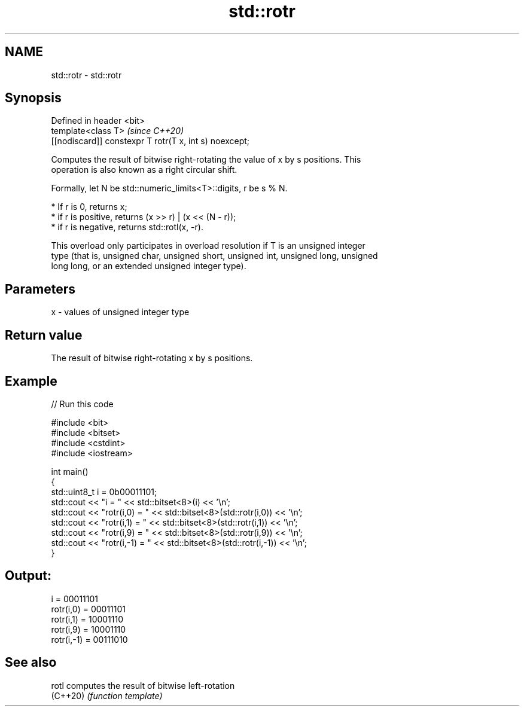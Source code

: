 .TH std::rotr 3 "2021.11.17" "http://cppreference.com" "C++ Standard Libary"
.SH NAME
std::rotr \- std::rotr

.SH Synopsis
   Defined in header <bit>
   template<class T>                                     \fI(since C++20)\fP
   [[nodiscard]] constexpr T rotr(T x, int s) noexcept;

   Computes the result of bitwise right-rotating the value of x by s positions. This
   operation is also known as a right circular shift.

   Formally, let N be std::numeric_limits<T>::digits, r be s % N.

     * If r is 0, returns x;
     * if r is positive, returns (x >> r) | (x << (N - r));
     * if r is negative, returns std::rotl(x, -r).

   This overload only participates in overload resolution if T is an unsigned integer
   type (that is, unsigned char, unsigned short, unsigned int, unsigned long, unsigned
   long long, or an extended unsigned integer type).

.SH Parameters

   x - values of unsigned integer type

.SH Return value

   The result of bitwise right-rotating x by s positions.

.SH Example


// Run this code

 #include <bit>
 #include <bitset>
 #include <cstdint>
 #include <iostream>

 int main()
 {
     std::uint8_t i = 0b00011101;
     std::cout << "i          = " << std::bitset<8>(i) << '\\n';
     std::cout << "rotr(i,0)  = " << std::bitset<8>(std::rotr(i,0)) << '\\n';
     std::cout << "rotr(i,1)  = " << std::bitset<8>(std::rotr(i,1)) << '\\n';
     std::cout << "rotr(i,9)  = " << std::bitset<8>(std::rotr(i,9)) << '\\n';
     std::cout << "rotr(i,-1) = " << std::bitset<8>(std::rotr(i,-1)) << '\\n';
 }

.SH Output:

 i          = 00011101
 rotr(i,0)  = 00011101
 rotr(i,1)  = 10001110
 rotr(i,9)  = 10001110
 rotr(i,-1) = 00111010

.SH See also

   rotl    computes the result of bitwise left-rotation
   (C++20) \fI(function template)\fP
